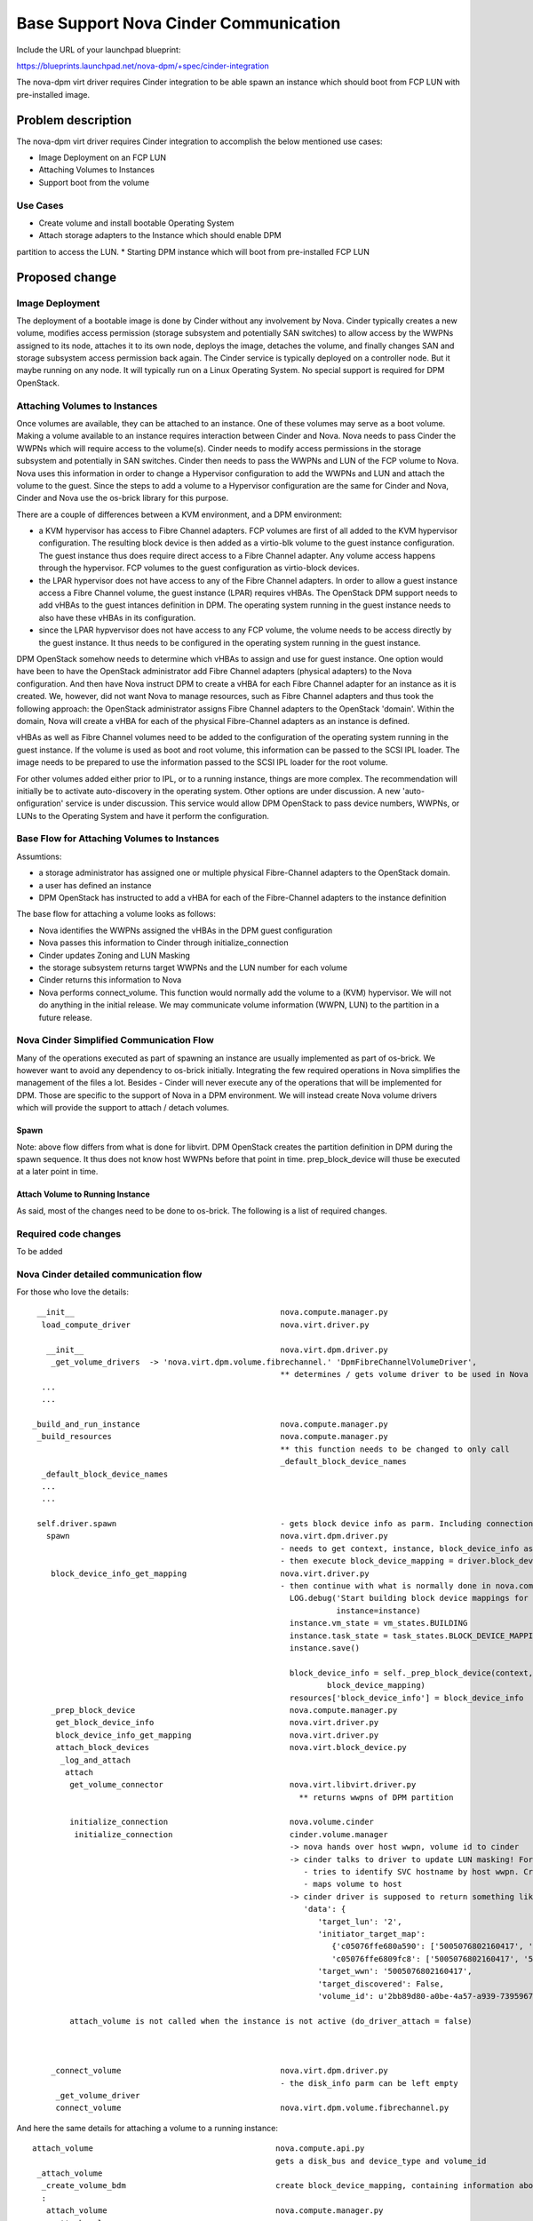 ..
 This work is licensed under a Creative Commons Attribution 3.0 Unported
 License.

 http://creativecommons.org/licenses/by/3.0/legalcode

=========================================================
Base Support Nova Cinder Communication
=========================================================

Include the URL of your launchpad blueprint:

https://blueprints.launchpad.net/nova-dpm/+spec/cinder-integration

The nova-dpm virt driver requires Cinder integration to be able spawn
an instance which should boot from FCP LUN with pre-installed image.


Problem description
===================

The nova-dpm virt driver requires Cinder integration to accomplish the
below mentioned use cases:

* Image Deployment on an FCP LUN

* Attaching Volumes to Instances

* Support boot from the volume

Use Cases
---------

* Create volume and install bootable Operating System
* Attach storage adapters to the Instance which should enable DPM 
partition to access the LUN.
* Starting DPM instance which will boot from pre-installed FCP LUN

Proposed change
===============

Image Deployment
----------------

The deployment of a bootable image is done by Cinder without
any involvement by Nova. Cinder typically creates a new volume,
modifies access permission (storage subsystem and potentially
SAN switches) to allow access by the WWPNs assigned to its node, 
attaches it to its own node, deploys the image, detaches
the volume, and finally changes SAN and storage subsystem 
access permission back again.
The Cinder service is typically deployed on a controller node.
But it maybe running on any node. It will typically run on
a Linux Operating System. No special support is required for
DPM OpenStack.

Attaching Volumes to Instances
------------------------------
 
Once volumes are available, they can be attached to an instance.
One of these volumes may serve as a boot volume.
Making a volume available to an instance requires interaction
between Cinder and Nova. Nova needs to pass Cinder the WWPNs
which will require access to the volume(s).
Cinder needs to modify access permissions in the storage subsystem
and potentially in SAN switches.
Cinder then needs to pass the WWPNs and LUN of the FCP volume to
Nova. Nova uses this information in order to change
a Hypervisor configuration to add the WWPNs and LUN and attach
the volume to the guest. Since the steps to add a volume to 
a Hypervisor configuration are the same for Cinder and Nova,
Cinder and Nova use the os-brick library for this purpose.

There are a couple of differences between a KVM environment, and
a DPM environment:

* a KVM hypervisor has access to Fibre Channel adapters. FCP volumes
  are first of all added to the KVM hypervisor configuration. 
  The resulting block device is then added as a virtio-blk volume
  to the guest instance configuration.
  The guest instance thus does require direct access to a
  Fibre Channel adapter. Any volume access happens through the
  hypervisor.
  FCP volumes to the guest configuration as virtio-block devices.
* the LPAR hypervisor does not have access to any of the 
  Fibre Channel adapters. In order to allow a guest instance access
  a Fibre Channel volume, the guest instance (LPAR) requires
  vHBAs.
  The OpenStack DPM support needs to add vHBAs to the guest 
  intances definition in DPM. The operating system running in the
  guest instance needs to also have these vHBAs in its
  configuration.
* since the LPAR hypvervisor does not have access to any 
  FCP volume, the volume needs to be access directly by the 
  guest instance. It thus needs to be configured in the 
  operating system running in the guest instance.

DPM OpenStack somehow needs to determine which vHBAs to assign and
use for guest instance. One option would have been to have the
OpenStack administrator add Fibre Channel adapters (physical adapters)
to the Nova configuration. And then have Nova instruct DPM to 
create a vHBA for each Fibre Channel adapter for an instance as it
is created. We, however, did not want Nova to manage resources, such
as Fibre Channel adapters and thus took the following approach:
the OpenStack administrator assigns Fibre Channel adapters to the 
OpenStack 'domain'. Within the domain, Nova will create a vHBA for
each of the physical Fibre-Channel adapters as an instance is defined.

vHBAs as well as Fibre Channel volumes need to be added to the 
configuration of the operating system running in the guest instance.
If the volume is used as boot and root volume, this information
can be passed to the SCSI IPL loader. The image needs to be prepared
to use the information passed to the SCSI IPL loader for the root
volume.

For other volumes added either prior to IPL, or to a running instance,
things are more complex.
The recommendation will initially be to activate auto-discovery in the
operating system.
Other options are under discussion. A new 'auto-onfiguration' service
is under discussion. This service would allow DPM OpenStack to pass
device numbers, WWPNs, or LUNs to the Operating System and have it
perform the configuration.

Base Flow for Attaching Volumes to Instances
--------------------------------------------

Assumtions:

* a storage administrator has assigned one or multiple physical
  Fibre-Channel adapters to the OpenStack domain.
* a user has defined an instance
* DPM OpenStack has instructed to add a vHBA for each of the
  Fibre-Channel adapters to the instance definition

The base flow for attaching a volume looks as follows:

* Nova identifies the WWPNs assigned the vHBAs in the DPM
  guest configuration

* Nova passes this information to Cinder through initialize_connection

* Cinder updates Zoning and LUN Masking

* the storage subsystem returns target WWPNs and the LUN number for
  each volume

* Cinder returns this information to Nova

* Nova performs connect_volume. This function would normally add
  the volume to a (KVM) hypervisor. 
  We will not do anything in the initial release.
  We may communicate volume information (WWPN, LUN) to the partition
  in a future release.


Nova Cinder Simplified Communication Flow
-----------------------------------------

Many of the operations executed as part of spawning an instance are
usually implemented as part of os-brick. We however want to avoid
any dependency to os-brick initially. Integrating the few required
operations in Nova simplifies the management of the files a lot.
Besides - Cinder will never execute any of the operations that will
be implemented for DPM. Those are specific to the support of Nova
in a DPM environment.
We will instead create Nova volume drivers which will provide the
support to attach / detach volumes.


Spawn
~~~~~

.. seqdiag::
   :scale: 80
   :alt: pxe_ipmi

   diagram {
      // Do not show activity line
      #activation = none;
      nova; nova-driver; nova-volume; cinder; HMC; storage

      nova -> nova-driver [label = spawn];
      nova-driver -> nova [label = _prep_block_device];
      
      nova => nova-driver [label = "get_volume_connector",
        return = "Host WWPNs"] {
        nova-driver => HMC;
      }

      nova => cinder [label = "initialize_connection",
        return = "Target WWPNs, LUN"] {
        cinder => storage [return = "Target WWPNs, LUN",
          rightnote = "LUN Masking"];
      }

      nova => nova-driver [label = "connect_volume"] {
        nova-driver => nova-volume [label = connect_volume]
      }

      nova-driver <- nova;

      nova <- nova-driver;
   }

Note: above flow differs from what is done for libvirt. DPM
OpenStack creates the partition definition in DPM during the 
spawn sequence. It thus does not know host WWPNs before that point
in time. 
prep_block_device will thuse be executed at a later point in time.

Attach Volume to Running Instance
~~~~~~~~~~~~~~~~~~~~~~~~~~~~~~~~~

.. seqdiag::
   :scale: 80
   :alt: pxe_ipmi

   diagram {
      // Do not show activity line
      #activation = none;
      nova; nova-driver; nova-volume; cinder; HMC; storage

      nova -> nova-driver [leftnote = _attach_volume,
        label = "get_volume_connector"];
      nova-driver -> HMC;
      nova-driver <- HMC;
      nova-driver -> cinder [label = "initialize_connection"];
      cinder -> storage [rightnote = "LUN Masking"];
      cinder <- storage [label = "Target WWPNs, LUN"];
      nova-driver <- cinder [label = "Target WWPNs, LUN"];
      nova-driver -> nova-volume [label = "connect_volume"];
      nova-driver <- nova-volume;
   }




As said, most of the changes need to be done to os-brick. The following
is a list of required changes.

Required code changes
---------------------

To be added


Nova Cinder detailed communication flow
---------------------------------------

For those who love the details:

::

  __init__                                            nova.compute.manager.py
   load_compute_driver                                nova.virt.driver.py

    __init__                                          nova.virt.dpm.driver.py
     _get_volume_drivers  -> 'nova.virt.dpm.volume.fibrechannel.' 'DpmFibreChannelVolumeDriver',
                                                      ** determines / gets volume driver to be used in Nova for Fibre-Channel
   ...
   ...

 _build_and_run_instance                              nova.compute.manager.py
  _build_resources                                    nova.compute.manager.py
                                                      ** this function needs to be changed to only call
                                                      _default_block_device_names
   _default_block_device_names
   ...
   ...

  self.driver.spawn                                   - gets block device info as parm. Including connection_info (WWPNs, ...)
    spawn                                             nova.virt.dpm.driver.py
                                                      - needs to get context, instance, block_device_info as parm (same as for libvirt)
                                                      - then execute block_device_mapping = driver.block_device_info_get_mapping( block_device_info)
     block_device_info_get_mapping                    nova.virt.driver.py
                                                      - then continue with what is normally done in nova.compute.manager._build_resources:
                                                        LOG.debug('Start building block device mappings for instance.',
                                                                  instance=instance)
                                                        instance.vm_state = vm_states.BUILDING
                                                        instance.task_state = task_states.BLOCK_DEVICE_MAPPING
                                                        instance.save()
                                                       
                                                        block_device_info = self._prep_block_device(context, instance,
                                                                block_device_mapping)
                                                        resources['block_device_info'] = block_device_info
     _prep_block_device                                 nova.compute.manager.py
      get_block_device_info                             nova.virt.driver.py
      block_device_info_get_mapping                     nova.virt.driver.py
      attach_block_devices                              nova.virt.block_device.py
       _log_and_attach
        attach
         get_volume_connector                           nova.virt.libvirt.driver.py
                                                          ** returns wwpns of DPM partition
    
         initialize_connection                          nova.volume.cinder
          initialize_connection                         cinder.volume.manager
                                                        -> nova hands over host wwpn, volume id to cinder
                                                        -> cinder talks to driver to update LUN masking! For SVC
                                                           - tries to identify SVC hostname by host wwpn. Creates new one, if it does not exist
                                                           - maps volume to host
                                                        -> cinder driver is supposed to return something like as connection_info
                                                           'data': {
                                                              'target_lun': '2',
                                                              'initiator_target_map':
                                                                 {'c05076ffe680a590': ['5005076802160417', '5005076802260417'],
                                                                 'c05076ffe6809fc8': ['5005076802160417', '5005076802260417']},
                                                              'target_wwn': '5005076802160417',
                                                              'target_discovered': False,
                                                              'volume_id': u'2bb89d80-a0be-4a57-a939-7395967d790c'}
    
         attach_volume is not called when the instance is not active (do_driver_attach = false)
    
    

     _connect_volume                                  nova.virt.dpm.driver.py
                                                      - the disk_info parm can be left empty
      _get_volume_driver
      connect_volume                                  nova.virt.dpm.volume.fibrechannel.py


And here the same details for attaching a volume to a running instance:

::

  attach_volume                                       nova.compute.api.py
                                                      gets a disk_bus and device_type and volume_id
   _attach_volume
    _create_volume_bdm                                create block_device_mapping, containing information about the device to be attached
    :
     attach_volume                                    nova.compute.manager.py
      _attach_volume
       attach                                         nova.virt.block_device.py
        get_volume_connector                          nova.virt.dpm.driver
        initialize_connection                         nova.volume.cinder
        :
        attach_volume                                 nova.virt.dpm.driver
                                                      sets up bdm (block_device_mapping):
         _connect_volume
          _get_volume_driver
           vol_driver.connect_volume
            connect_volume                            nova.virt.dpm.volume.fibrechannel.py


Alternatives
------------

None

Data model impact
-----------------

None

REST API impact
---------------

None

Security impact
---------------

None

Notifications impact
--------------------

None

Other end user impact
---------------------

None

Performance Impact
------------------

None

Other deployer impact
---------------------

None

Developer impact
----------------

None

Implementation
==============

Assignee(s)
-----------

Primary assignee:
  <launchpad-id or None>

Other contributors:
  <launchpad-id or None>


Work Items
----------


Dependencies
============


Testing
=======
* Unittest


Documentation Impact
====================
TBD

References
==========



History
=======



